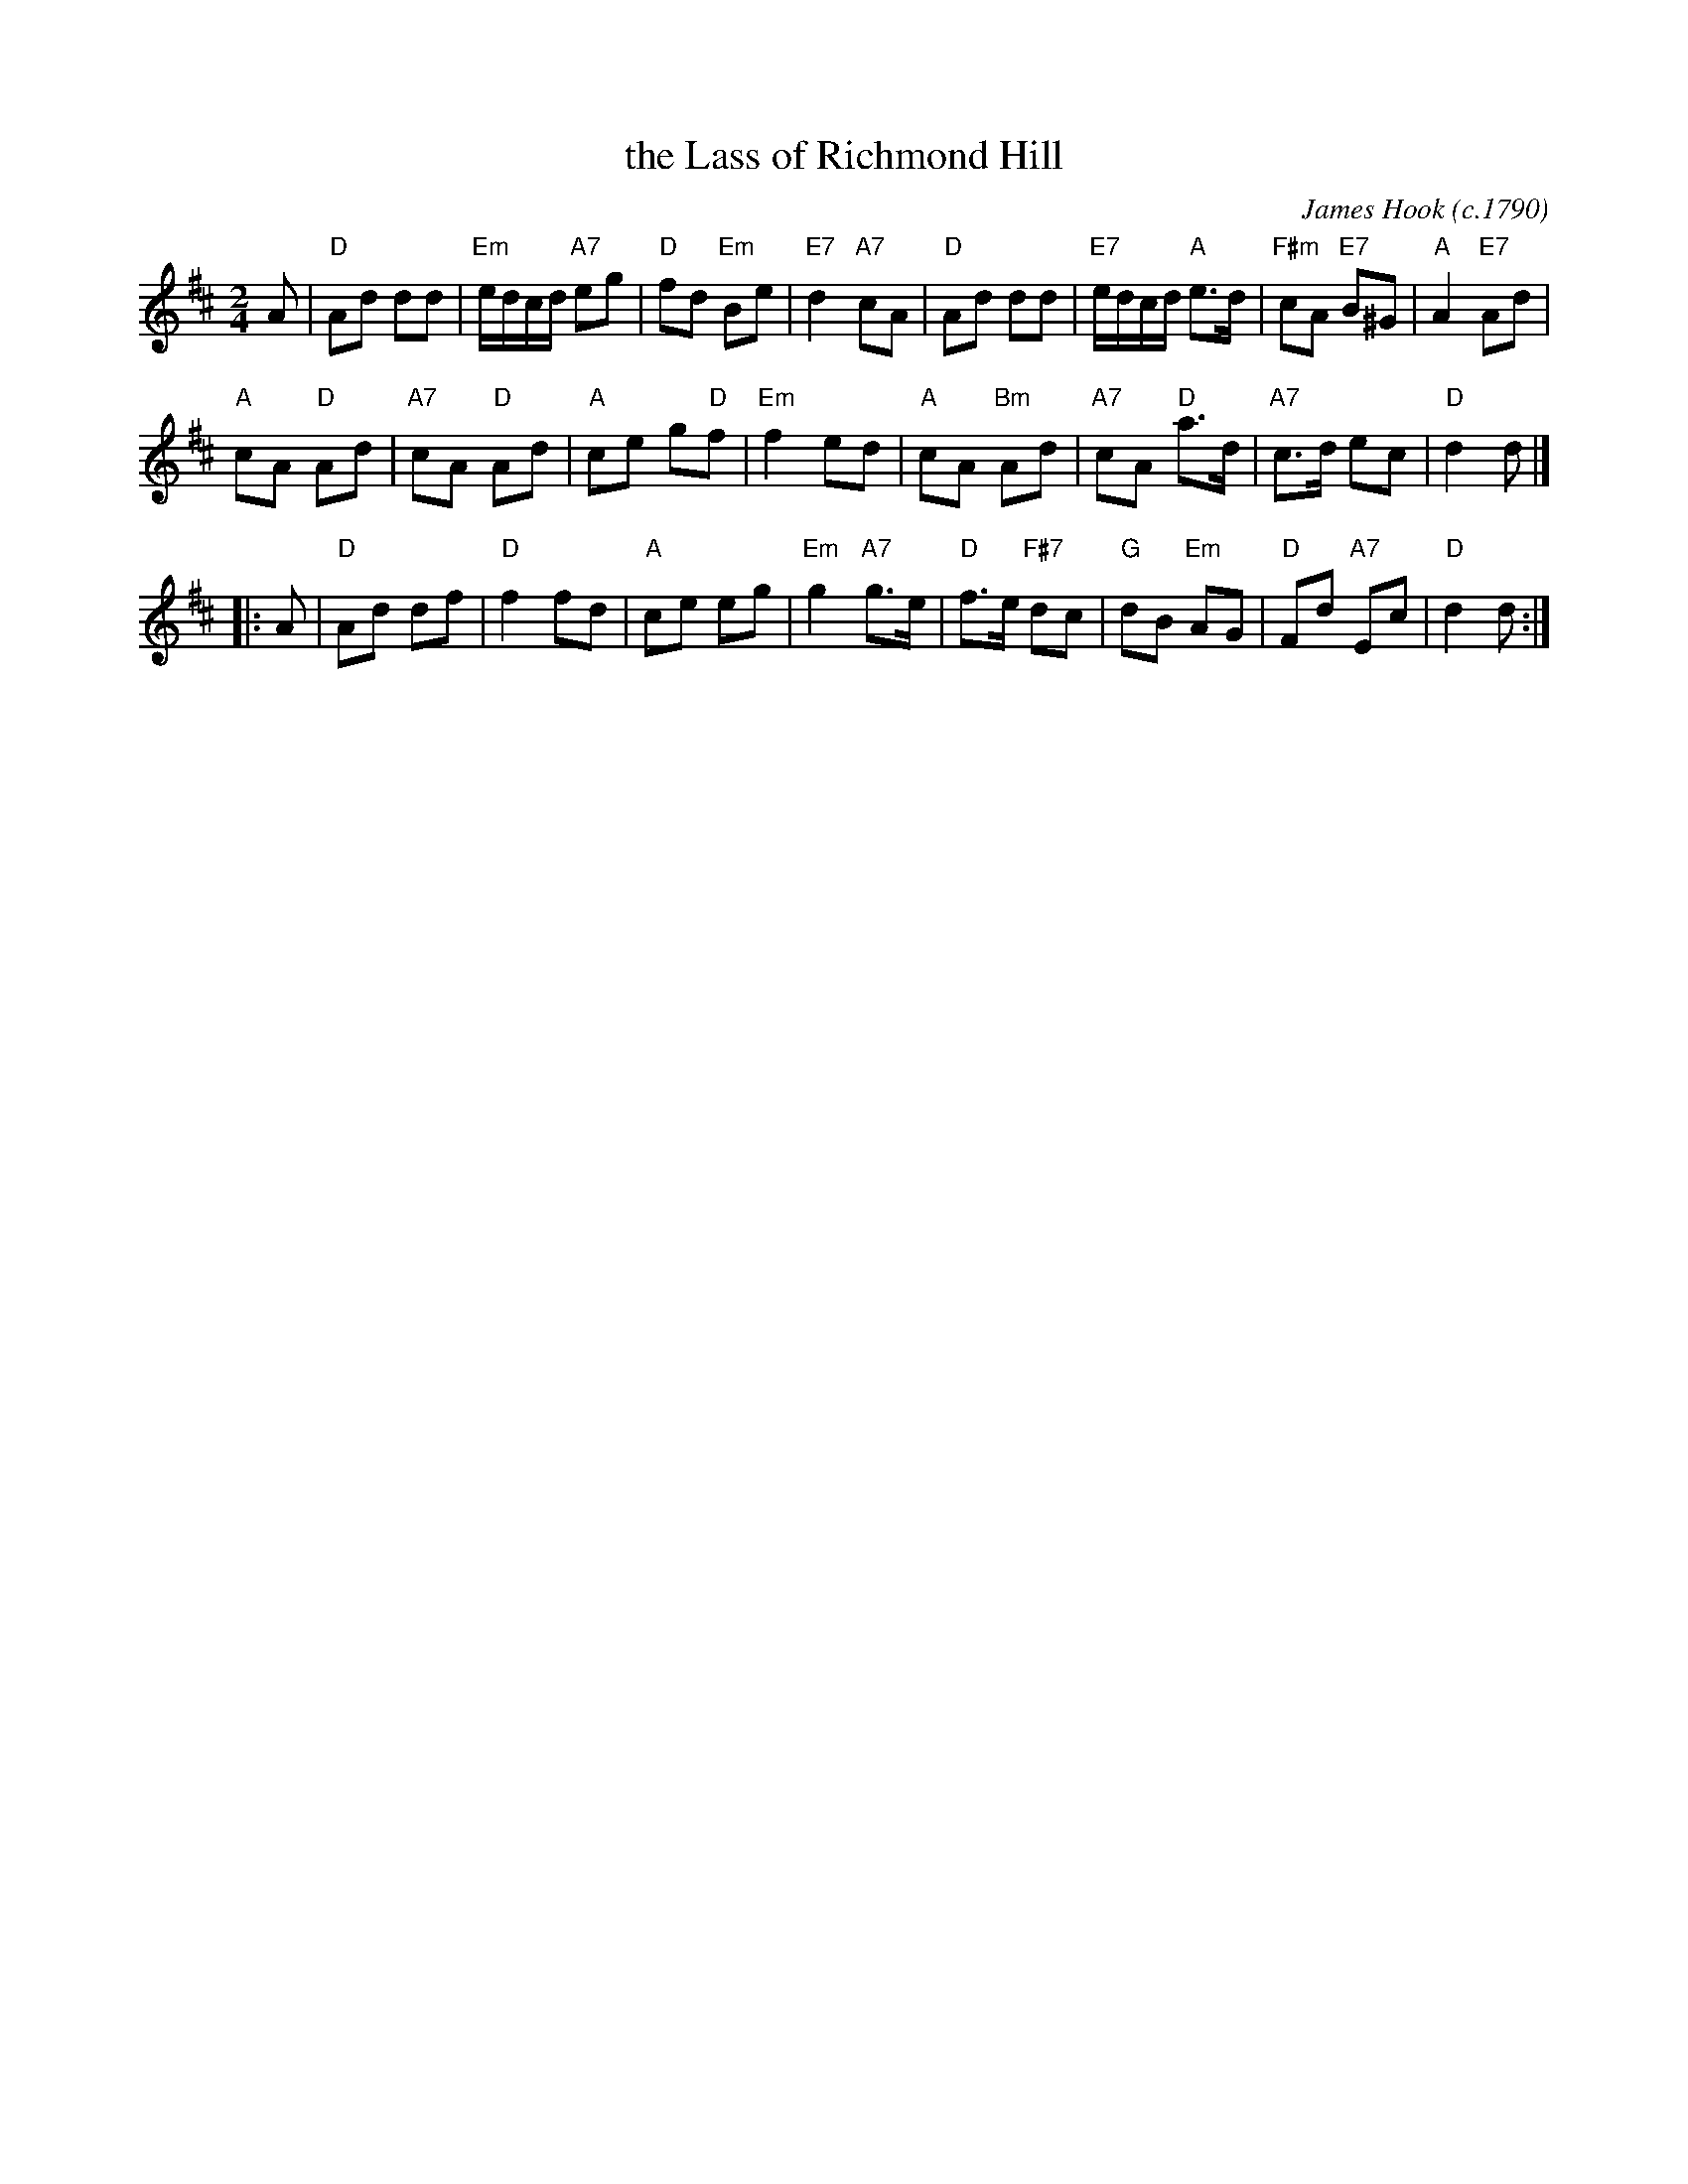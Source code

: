 X: 22
T: the Lass of Richmond Hill
C: James Hook (c.1790)
R: reel
B: RSCDS Graded 2 #22
Z: 2011 John Chambers <jc:trillian.mit.edu>
M: 2/4
L: 1/8
K: D
A |\
"D"Ad dd | "Em"e/d/c/d/ "A7"eg | "D"fd "Em"Be | "E7"d2 "A7"cA |\
"D"Ad dd | "E7"e/d/c/d/ "A"e>d | "F#m"cA "E7"B^G | "A"A2 "E7"Ad |
"A"cA "D"Ad | "A7"cA "D"Ad | "A"ce g"D"f | "Em"f2 ed |\
"A"cA "Bm"Ad | "A7"cA "D"a>d | "A7"c>d ec | "D"d2 d |]
|: A |\
"D"Ad df | "D"f2 fd | "A"ce eg | "Em"g2 "A7"g>e |\
"D"f>e "F#7"dc | "G"dB "Em"AG | "D"Fd "A7"Ec | "D"d2 d :|
